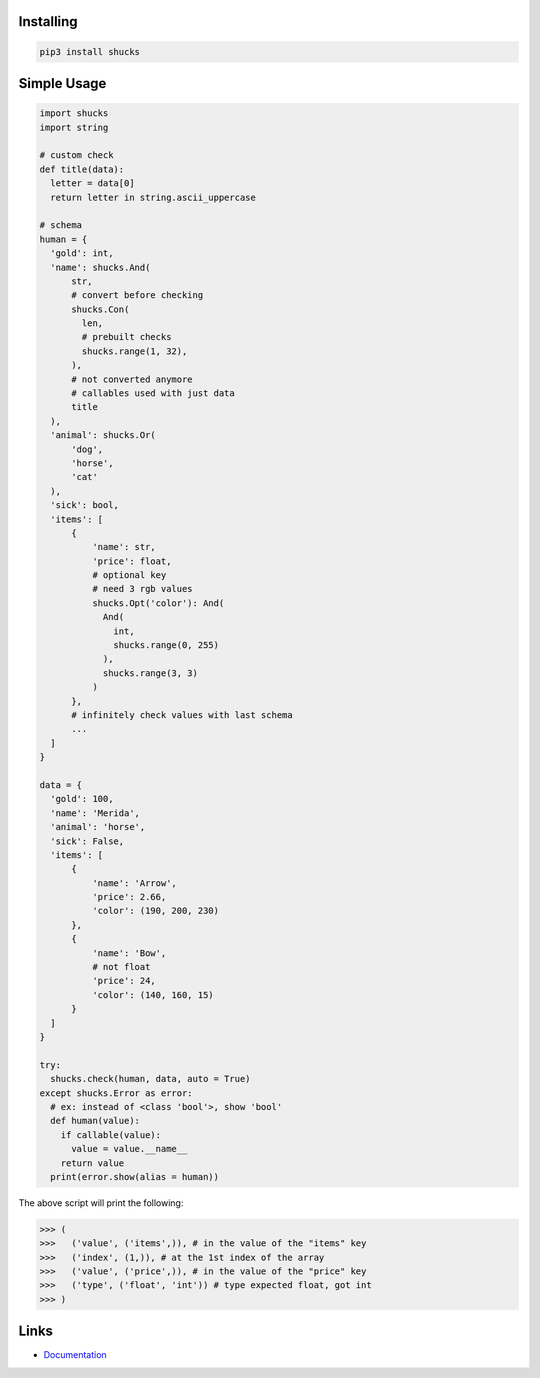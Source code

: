 Installing
----------

.. code-block:: bash

  pip3 install shucks

Simple Usage
------------

.. code-block:: py

  import shucks
  import string

  # custom check
  def title(data):
    letter = data[0]
    return letter in string.ascii_uppercase

  # schema
  human = {
    'gold': int,
    'name': shucks.And(
        str,
        # convert before checking
        shucks.Con(
          len,
          # prebuilt checks
          shucks.range(1, 32),
        ),
        # not converted anymore
        # callables used with just data
        title
    ),
    'animal': shucks.Or(
        'dog',
        'horse',
        'cat'
    ),
    'sick': bool,
    'items': [
        {
            'name': str,
            'price': float,
            # optional key
            # need 3 rgb values
            shucks.Opt('color'): And(
              And(
                int,
                shucks.range(0, 255)
              ),
              shucks.range(3, 3)
            )
        },
        # infinitely check values with last schema
        ...
    ]
  }

  data = {
    'gold': 100,
    'name': 'Merida',
    'animal': 'horse',
    'sick': False,
    'items': [
        {
            'name': 'Arrow',
            'price': 2.66,
            'color': (190, 200, 230)
        },
        {
            'name': 'Bow',
            # not float
            'price': 24,
            'color': (140, 160, 15)
        }
    ]
  }

  try:
    shucks.check(human, data, auto = True)
  except shucks.Error as error:
    # ex: instead of <class 'bool'>, show 'bool'
    def human(value):
      if callable(value):
        value = value.__name__
      return value
    print(error.show(alias = human))

The above script will print the following:

.. code-block:: py

  >>> (
  >>>   ('value', ('items',)), # in the value of the "items" key
  >>>   ('index', (1,)), # at the 1st index of the array
  >>>   ('value', ('price',)), # in the value of the "price" key
  >>>   ('type', ('float', 'int')) # type expected float, got int
  >>> )

Links
-----

- `Documentation <https://shucks.readthedocs.io>`_
